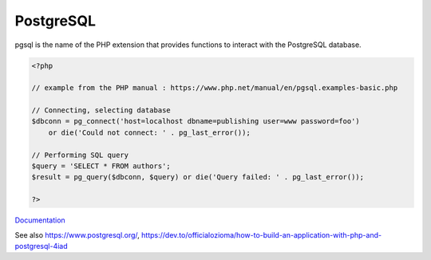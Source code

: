 .. _postgresql:
.. meta::
	:description:
		PostgreSQL: pgsql is the name of the PHP extension that provides functions to interact with the PostgreSQL database.
	:twitter:card: summary_large_image
	:twitter:site: @exakat
	:twitter:title: PostgreSQL
	:twitter:description: PostgreSQL: pgsql is the name of the PHP extension that provides functions to interact with the PostgreSQL database
	:twitter:creator: @exakat
	:twitter:image:src: https://php-dictionary.readthedocs.io/en/latest/_static/logo.png
	:og:image: https://php-dictionary.readthedocs.io/en/latest/_static/logo.png
	:og:title: PostgreSQL
	:og:type: article
	:og:description: pgsql is the name of the PHP extension that provides functions to interact with the PostgreSQL database
	:og:url: https://php-dictionary.readthedocs.io/en/latest/dictionary/postgresql.ini.html
	:og:locale: en
.. raw:: html

	<script type="application/ld+json">{"@context":"https:\/\/schema.org","@graph":[{"@type":"WebPage","@id":"https:\/\/php-dictionary.readthedocs.io\/en\/latest\/tips\/debug_zval_dump.html","url":"https:\/\/php-dictionary.readthedocs.io\/en\/latest\/tips\/debug_zval_dump.html","name":"PostgreSQL","isPartOf":{"@id":"https:\/\/www.exakat.io\/"},"datePublished":"Sat, 15 Feb 2025 00:13:14 +0000","dateModified":"Sat, 15 Feb 2025 00:13:14 +0000","description":"pgsql is the name of the PHP extension that provides functions to interact with the PostgreSQL database","inLanguage":"en-US","potentialAction":[{"@type":"ReadAction","target":["https:\/\/php-dictionary.readthedocs.io\/en\/latest\/dictionary\/PostgreSQL.html"]}]},{"@type":"WebSite","@id":"https:\/\/www.exakat.io\/","url":"https:\/\/www.exakat.io\/","name":"Exakat","description":"Smart PHP static analysis","inLanguage":"en-US"}]}</script>


PostgreSQL
----------

pgsql is the name of the PHP extension that provides functions to interact with the PostgreSQL database.

.. code-block:: php
   
   <?php
   
   // example from the PHP manual : https://www.php.net/manual/en/pgsql.examples-basic.php
   
   // Connecting, selecting database
   $dbconn = pg_connect('host=localhost dbname=publishing user=www password=foo')
       or die('Could not connect: ' . pg_last_error());
   
   // Performing SQL query
   $query = 'SELECT * FROM authors';
   $result = pg_query($dbconn, $query) or die('Query failed: ' . pg_last_error());
   
   ?>


`Documentation <https://www.php.net/manual/en/book.pgsql.php>`__

See also https://www.postgresql.org/, https://dev.to/officialozioma/how-to-build-an-application-with-php-and-postgresql-4iad
